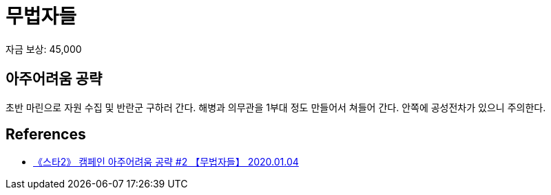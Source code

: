 = 무법자들


자금 보상: 45,000

== 아주어려움 공략
초반 마린으로 자원 수집 및 반란군 구하러 간다.
해병과 의무관을 1부대 정도 만들어서 쳐들어 간다.
안쪽에 공성전차가 있으니 주의한다.

== References
* https://www.youtube.com/watch?v=nQlfyOkuMSE[《스타2》 캠페인 아주어려움 공략 #2 【무법자들】 2020.01.04]
